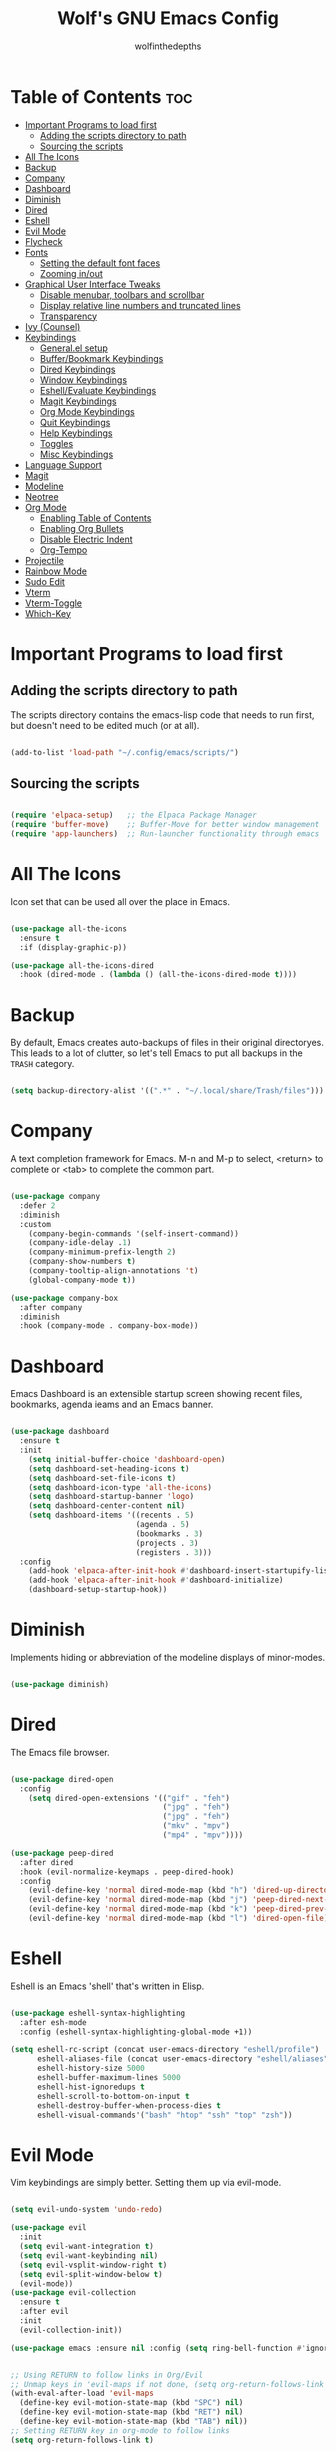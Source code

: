 #+TITLE: Wolf's GNU Emacs Config
#+AUTHOR: wolfinthedepths
#+STARTUP: showeverything

* Table of Contents :toc:
- [[#important-programs-to-load-first][Important Programs to load first]]
  - [[#adding-the-scripts-directory-to-path][Adding the scripts directory to path]]
  - [[#sourcing-the-scripts][Sourcing the scripts]]
- [[#all-the-icons][All The Icons]]
- [[#backup][Backup]]
- [[#company][Company]]
- [[#dashboard][Dashboard]]
- [[#diminish][Diminish]]
- [[#dired][Dired]]
- [[#eshell][Eshell]]
- [[#evil-mode][Evil Mode]]
- [[#flycheck][Flycheck]]
- [[#fonts][Fonts]]
  - [[#setting-the-default-font-faces][Setting the default font faces]]
  - [[#zooming-inout][Zooming in/out]]
- [[#graphical-user-interface-tweaks][Graphical User Interface Tweaks]]
  - [[#disable-menubar-toolbars-and-scrollbar][Disable menubar, toolbars and scrollbar]]
  - [[#display-relative-line-numbers-and-truncated-lines][Display relative line numbers and truncated lines]]
  - [[#transparency][Transparency]]
- [[#ivy-counsel][Ivy (Counsel)]]
- [[#keybindings][Keybindings]]
  - [[#generalel-setup][General.el setup]]
  - [[#bufferbookmark-keybindings][Buffer/Bookmark Keybindings]]
  - [[#dired-keybindings][Dired Keybindings]]
  - [[#window-keybindings][Window Keybindings]]
  - [[#eshellevaluate-keybindings][Eshell/Evaluate Keybindings]]
  - [[#magit-keybindings][Magit Keybindings]]
  - [[#org-mode-keybindings][Org Mode Keybindings]]
  - [[#quit-keybindings][Quit Keybindings]]
  - [[#help-keybindings][Help Keybindings]]
  - [[#toggles][Toggles]]
  - [[#misc-keybindings][Misc Keybindings]]
- [[#language-support][Language Support]]
- [[#magit][Magit]]
- [[#modeline][Modeline]]
- [[#neotree][Neotree]]
- [[#org-mode][Org Mode]]
  - [[#enabling-table-of-contents][Enabling Table of Contents]]
  - [[#enabling-org-bullets][Enabling Org Bullets]]
  - [[#disable-electric-indent][Disable Electric Indent]]
  - [[#org-tempo][Org-Tempo]]
- [[#projectile][Projectile]]
- [[#rainbow-mode][Rainbow Mode]]
- [[#sudo-edit][Sudo Edit]]
- [[#vterm][Vterm]]
- [[#vterm-toggle][Vterm-Toggle]]
- [[#which-key][Which-Key]]

* Important Programs to load first

** Adding the scripts directory to path
The scripts directory contains the emacs-lisp code that needs to run first, but doesn't need to be edited much (or at all).

#+begin_src emacs-lisp

(add-to-list 'load-path "~/.config/emacs/scripts/")

#+end_src

** Sourcing the scripts

#+begin_src emacs-lisp

(require 'elpaca-setup)   ;; the Elpaca Package Manager
(require 'buffer-move)    ;; Buffer-Move for better window management
(require 'app-launchers)  ;; Run-launcher functionality through emacs

#+end_src

* All The Icons
Icon set that can be used all over the place in Emacs.

#+begin_src emacs-lisp

  (use-package all-the-icons
    :ensure t
    :if (display-graphic-p))

  (use-package all-the-icons-dired
    :hook (dired-mode . (lambda () (all-the-icons-dired-mode t))))

#+end_src

* Backup
By default, Emacs creates auto-backups of files in their original directoryes. This leads to a lot of clutter, so let's tell Emacs to put all backups in the =TRASH= category.

#+begin_src emacs-lisp

(setq backup-directory-alist '((".*" . "~/.local/share/Trash/files")))

#+end_src

* Company
A text completion framework for Emacs. M-n and M-p to select, <return> to complete or <tab> to complete the common part.

#+begin_src emacs-lisp

(use-package company
  :defer 2
  :diminish
  :custom
    (company-begin-commands '(self-insert-command))
    (company-idle-delay .1)
    (company-minimum-prefix-length 2)
    (company-show-numbers t)
    (company-tooltip-align-annotations 't)
    (global-company-mode t))

(use-package company-box
  :after company
  :diminish
  :hook (company-mode . company-box-mode))

#+end_src

* Dashboard
Emacs Dashboard is an extensible startup screen showing recent files, bookmarks, agenda ieams and an Emacs banner.

#+begin_src emacs-lisp

  (use-package dashboard
    :ensure t
    :init
      (setq initial-buffer-choice 'dashboard-open)
      (setq dashboard-set-heading-icons t)
      (setq dashboard-set-file-icons t)
      (setq dashboard-icon-type 'all-the-icons)
      (setq dashboard-startup-banner 'logo)
      (setq dashboard-center-content nil)
      (setq dashboard-items '((recents . 5)
                              (agenda . 5)
                              (bookmarks . 3)
                              (projects . 3)
                              (registers . 3)))
    :config
      (add-hook 'elpaca-after-init-hook #'dashboard-insert-startupify-lists)
      (add-hook 'elpaca-after-init-hook #'dashboard-initialize)
      (dashboard-setup-startup-hook))

#+end_src

* Diminish
Implements hiding or abbreviation of the modeline displays of minor-modes.

#+begin_src emacs-lisp

(use-package diminish)

#+end_src

* Dired
The Emacs file browser.

#+begin_src emacs-lisp

(use-package dired-open
  :config
    (setq dired-open-extensions '(("gif" . "feh")
                                  ("jpg" . "feh")
                                  ("jpg" . "feh")
                                  ("mkv" . "mpv")
                                  ("mp4" . "mpv"))))

(use-package peep-dired
  :after dired
  :hook (evil-normalize-keymaps . peep-dired-hook)
  :config
    (evil-define-key 'normal dired-mode-map (kbd "h") 'dired-up-directory)
    (evil-define-key 'normal dired-mode-map (kbd "j") 'peep-dired-next-file)
    (evil-define-key 'normal dired-mode-map (kbd "k") 'peep-dired-prev-file)
    (evil-define-key 'normal dired-mode-map (kbd "l") 'dired-open-file))

#+end_src

* Eshell
Eshell is an Emacs 'shell' that's written in Elisp.

#+begin_src emacs-lisp

  (use-package eshell-syntax-highlighting
    :after esh-mode
    :config (eshell-syntax-highlighting-global-mode +1))
  
  (setq eshell-rc-script (concat user-emacs-directory "eshell/profile")
        eshell-aliases-file (concat user-emacs-directory "eshell/aliases")
        eshell-history-size 5000
        eshell-buffer-maximum-lines 5000
        eshell-hist-ignoredups t
        eshell-scroll-to-bottom-on-input t
        eshell-destroy-buffer-when-process-dies t
        eshell-visual-commands'("bash" "htop" "ssh" "top" "zsh"))

#+end_src

* Evil Mode
Vim keybindings are simply better. Setting them up via evil-mode.

#+begin_src emacs-lisp

(setq evil-undo-system 'undo-redo)

(use-package evil
  :init
  (setq evil-want-integration t)
  (setq evil-want-keybinding nil)
  (setq evil-vsplit-window-right t)
  (setq evil-split-window-below t)
  (evil-mode))
(use-package evil-collection
  :ensure t
  :after evil
  :init
  (evil-collection-init))

(use-package emacs :ensure nil :config (setq ring-bell-function #'ignore))


;; Using RETURN to follow links in Org/Evil
;; Unmap keys in 'evil-maps if not done, (setq org-return-follows-link will not work
(with-eval-after-load 'evil-maps
  (define-key evil-motion-state-map (kbd "SPC") nil)
  (define-key evil-motion-state-map (kbd "RET") nil)
  (define-key evil-motion-state-map (kbd "TAB") nil))
;; Setting RETURN key in org-mode to follow links
(setq org-return-follows-link t)

#+end_src

* Flycheck
Language support and error checking inside Emacs.

#+begin_src emacs-lisp

(use-package flycheck
  :ensure t
  :defer t
  :diminish
  :init (global-flycheck-mode))

#+end_src

* Fonts
Setting default font sizes, and making comments and keywords italicized.

** Setting the default font faces

#+begin_src emacs-lisp

(set-face-attribute 'default nil
  :height 130
  :weight 'medium)

(set-face-attribute 'variable-pitch nil
  :height 150
  :weight 'medium)

(set-face-attribute 'fixed-pitch nil
  :height 130
  :weight 'medium)

(set-face-attribute 'font-lock-comment-face nil
  :slant 'italic)

(set-face-attribute 'font-lock-keyword-face nil
  :slant 'italic)

#+end_src

** Zooming in/out

#+begin_src emacs-lisp

  (global-set-key (kbd "C-=") 'text-scale-increase)
  (global-set-key (kbd "C--") 'text-scale-decrease)
  (global-set-key (kbd "<C-wheel-up>") 'text-scale-increase)
  (global-set-key (kbd "<C-wheel-down>") 'text-scale-increase)

#+end_src

* Graphical User Interface Tweaks
Configs to make the UI experience better.

** Disable menubar, toolbars and scrollbar
No one needs these, just give me a rectangle that displays text. Using the mouse is for weak people.

#+begin_src emacs-lisp

  (menu-bar-mode -1)
  (tool-bar-mode -1)
  (scroll-bar-mode -1)

#+end_src

** Display relative line numbers and truncated lines
Need these.

#+begin_src emacs-lisp

(global-display-line-numbers-mode t)
(global-visual-line-mode t)
(setq display-line-numbers-type 'relative)

#+end_src

** Transparency

#+begin_src emacs-lisp

(set-frame-parameter nil 'alpha-background 90)
(add-to-list 'default-frame-alist '(alpha-background 90))

#+end_src

* Ivy (Counsel)
+ Ivy is a generic completion mechanism for Emacs
+ Counsel is a colection of Ivy-enhanced versions of common Emacs commands.
+ Ivy-rich allows us to add descriptions alongside the commands in M-x.
  
#+begin_src emacs-lisp
(use-package counsel
  :after ivy
  :diminish
  :config (counsel-mode))

(use-package ivy
  :bind
    (("C-c C-r" . ivy-resume) 
    ("C-x B" . ivy-switch-buffer-other-window))
  :custom
    (setq ivy-use-virtual-buffers t)
    (setq ivy-count-format "(%d/%d) ")
    (setq enable-recursive-minibuffers t)
  :config
    (ivy-mode))

(use-package all-the-icons-ivy-rich
  :ensure t
  :init (all-the-icons-ivy-rich-mode t))

(use-package ivy-rich
  :after ivy
  :ensure t
  :init (ivy-rich-mode 1)
  :custom
    (ivy-virtual-abbreviate 'full
    ivy-rich-switch-buffer-align-virtual-buffer t
    ivy-rich-path-style 'abbrev)
  :config
    (ivy-set-display-transformer 'ivy-switch-buffer
                                 'ivy-rich-switch-buffer-transformer))

#+end_src

* Keybindings
General is a nice plugin for keybinding management. Setting it up here.

** General.el setup

#+begin_src emacs-lisp

  (use-package general
    :config
    (general-evil-setup)
    (general-create-definer wolf/leader
      :states '(normal insert visual emacs)
      :keymaps 'override
      :prefix "SPC" ;; set leader
      :global-prefix "M-SPC") ;; access leader in insert mode
  
#+end_src

** Buffer/Bookmark Keybindings

#+begin_src emacs-lisp

  (wolf/leader
    ;; buffer stuff
    "b"  '(:ignore t :wk "Buffers/Bookmarks")
    "b b" '(ibuffer :wk "Ibuffer")
    "b k" '(kill-this-buffer :wk "Kill this buffer")
    "b n" '(next-buffer :wk "Next buffer")
    "b p" '(previous-buffer :wk "Previous buffer")
    "b r" '(revert-buffer :wk "Revert buffer")
    "b m" '(bookmark-set :wk "Set bookmark")
    "b r" '(bookmark-delete :wk "Delete bookmark")
    "b l" '(list-bookmarks :wk "List bookmark")
  )

#+end_src

** Dired Keybindings

#+begin_src emacs-lisp

(wolf/leader
  "d"   '(:ignore t :wk "Dired")
  "d d" '(dired :wk "Open dired")
  "d j" '(dired-jump :wk "Dired jump to current")
  "d n" '(neotree-dir :wk "Open directory in neotree")
  "d p" '(peep-dired :wk "Peep-dired"))

#+end_src

** Window Keybindings

#+begin_src emacs-lisp
  
  (wolf/leader
    "w" '(:ignore t :wk "Windows")
    ;; Window splits
    "w c" '(evil-window-delete :wk "Close window")
    "w n" '(evil-window-new :wk "New window")
    "w s" '(evil-window-split :wk "Horizontal split window")
    "w v" '(evil-window-vsplit :wk "Vertical split window")
    ;; Window motions
    "w h" '(evil-window-left :wk "Window left")
    "w j" '(evil-window-down :wk "Window down")
    "w k" '(evil-window-up :wk "Window up")
    "w l" '(evil-window-right :wk "Window right")
    "w w" '(evil-window-next :wk "Goto next window")
    ;; Move Windows
    "w H" '(buf-move-left :wk "Buffer move left")
    "w J" '(buf-move-down :wk "Buffer move down")
    "w K" '(buf-move-up :wk "Buffer move up")
    "w L" '(buf-move-right :wk "Buffer move right"))

#+end_src

** Eshell/Evaluate Keybindings

#+begin_src emacs-lisp

  (wolf/leader
    "e"  '(:ignore t :wk "Eshell/Evaluate")
    "e b" '(eval-buffer :wk "Evaluate elisp in buffer")
    "e d" '(eval-defun :wk "Evaluate defun containing or after point")
    "e e" '(eval-expression :wk "Evaluate an elisp expression")
    "e l" '(eval-last-sexp :wk "Evaluate elisp expression before point")
    "e r" '(eval-region :wk "Evaluate elisp in region")
    "e h" '(counsel-esh-history :wk "Eshell history")
    "e s" '(eshell :wk "Eshell")
  )

#+end_src

** Magit Keybindings

#+begin_src emacs-lisp

  (wolf/leader
    "g"  '(:ignore t :wk "Magit")
    "g g"  '(magit-status :wk "Magit Status")
  )

#+end_src

** Org Mode Keybindings

#+begin_src emacs-lisp

  (wolf/leader
    "m"   '(:ignore t :wk "Org")
    "m a" '(org-agenda :wk "Org Agenda")
    "m e" '(org-export-dispatch :wk "Org export dispatch")
    "m i" '(org-toggle-item :wk "Org toggle item")
    "m t" '(org-todo :wk "Org todo")
    "m B" '(org-babel-tangle :wk "Org babel tangle")
    "m T" '(org-todo-list :wk "Org todo list")

    "m b" '(:ignore t :wk "Tables")
    "m b -" '(org-table0insert-hline :wk "Insert hline in table")

    "m d" '(:ignore t :wk "Date/deadline")
    "m d t" '(org-time-stamp :wk "Org time stamp")
  )

#+end_src

** Quit Keybindings

#+begin_src emacs-lisp

(wolf/leader
  "q"   '(:ignore t :wk "Quit")
  "q f" '(delete-frame :wk "Quit this frame"))

#+end_src

** Help Keybindings

#+begin_src emacs-lisp

(wolf/leader
  "h"     '(:ignore t :wk "Help")
  "h d"   '(:ignore t :wk "Documentation")
  "h d a" '(about-emacs :wk "About Emacs")
  "h d d" '(view-emacs-debugging :wk "View Emacs debugging")
  "h d f" '(view-emacs-FAQ :wk "View Emacs FAQ")
  "h d m" '(info-emacs-manual :wk "The Emacs manual")
  "h d n" '(view-emacs-news :wk "View Emacs news")
  "h d o" '(describe-distribution :wk "How to obtain Emacs")
  "h d p" '(view-emacs-problems :wk "View Emacs problems")
  "h d t" '(view-emacs-todo :wk "View Emacs todo")
  "h d w" '(describe-no-warranty :wk "Describe no warranty")
  "h f"   '(describe-function :wk "Describe function")
  "h v"   '(describe-variable :wk "Describe variable")

  "h r"   '(:ignore t :wk "Reload")
  "h r r"  '((lambda () (interactive) 
               (load-file "~/.config/emacs/init.el")
               (ignore (elpaca-process-queues))) :wk "Reload emacs config")
  )

#+end_src

** Toggles

#+begin_src emacs-lisp

(wolf/leader
  "t"  '(:ignore t :wk "Toggle")
  "t l"  '(display-line-numbers-mode :wk "Toggle line numbers")
  "t n"  '(neotree-toggle :wk "Toggle neotree")
  "t v"  '(vterm-toggle :wk "Toggle vterm")
)

#+end_src

** Misc Keybindings

#+begin_src emacs-lisp

  (wolf/leader
    "."  '(find-file :wk "Find File") 
    "SPC"  '(counsel-M-x :wk "Counsel M-x") 
    "f p" '((lambda () (interactive) (find-file "~/.config/emacs/README.org")) :wk "Edit emacs config")
    "f r" '(counsel-recentf :wk "Find recent files")
    "TAB TAB"  '(comment-line :wk "Comment lines") 
  ))

#+end_src

* Language Support
Emacs has built-in support for many programming languages like Lisp, C, C++, Java, Python, and many more. Other languages still require installation of additional modes.

#+begin_src emacs-lisp

(use-package lua-mode)
(use-package nix-mode
  :mode "\\.nix\\'")

#+end_src

* Magit
Installing Magit, the Emacs Git interface.

#+begin_src emacs-lisp

  (use-package transient)

  (use-package magit
    :ensure t)

#+end_src

* Modeline
The modeline is the bottom status bar that appears in Emacs windows. While you can create your own custom modeline, why go to the trouble when Doom Emacs already has a nice modeline package available.

#+begin_src emacs-lisp

(use-package doom-modeline
  :ensure t
  :init (doom-modeline-mode 1)
  :config
    (setq doom-modeline-height 30
          doom-modeline-bar-width 5
          doom-modeline-persp-name t
          doom-modeline-persp-icon t))

#+end_src

* Neotree
A file tree viewer.

#+begin_src emacs-lisp

(use-package neotree
  :config
    (setq neo-smart-open t
          neo-show-hidden-files t
          neo-window-width 45
          neo-window-fixed-size nil
          inhibit-compacting-font-caches t
          projectile-switch-project-action 'neotree-projectile-action)
    (add-hook 'neo-after-create-hook
      #'(lambda (_)
          (with-current-buffer (get-buffer neo-buffer-name)
            (setq truncate-lines t)
            (setq word-wrap nil)
            (make-local-variable 'auto-hscroll-mode)
            (setq auto-hscroll-mode nil)))))

#+end_src

* Org Mode
Amazing Emacs feature, but it needs some configuration (just like everything in the world because sane defaults don't actually exist anywhere)

** Enabling Table of Contents
Table of Contents generation that just works.

#+begin_src emacs-lisp

  (use-package toc-org
    :commands toc-org-enable
    :init (add-hook 'org-mode-hook 'toc-org-enable))

#+end_src

** Enabling Org Bullets
Default Org Mode uses asterisks for bullets, which don't look that good. Replacing them with stylised bullets here.

#+begin_src emacs-lisp

  (add-hook 'org-mode-hook 'org-indent-mode)
  (use-package org-bullets)
  (add-hook 'org-mode-hook (lambda () (org-bullets-mode 1)))

#+end_src

** Disable Electric Indent
Org mode source blocks have weird behaviour surrounding indentation, which has to do with Electric Indent.

#+begin_src emacs-lisp

(electric-indent-mode -1)
(setq org-edit-src-content-indentation 0)

#+end_src

** Org-Tempo
This enables usage of the `<s TAB ` shorthand to create a source code block.

#+begin_src emacs-lisp
  
  (require 'org-tempo)

#+end_src

* Projectile
Projectile is a project interaction library for Emacs.

#+begin_src emacs-lisp

(use-package projectile
  :diminish
  :config
    (projectile-mode 1))

#+end_src

* Rainbow Mode
Displays previews for all colour codes.

#+begin_src emacs-lisp

  (use-package rainbow-mode
    :diminish
    :hook
      ((org-mode prog-mode) . rainbow-mode))

#+end_src

* Sudo Edit
Sudo-Edit is a plugin that lets you edit files with superuser access.

#+begin_src emacs-lisp

(use-package sudo-edit
  :config
    (wolf/leader
      "f u" '(sudo-edit-find-file :wk "Sudo find file")
      "f U" '(sudo-edit :wk "Sudo edit file")
    )
)

#+end_src

* Vterm
A terminal emulator within Emacs.

#+begin_src emacs-lisp

(use-package vterm
  :config
    (setq shell-file-name "zsh"
	    vterm-shell "zsh"
          vterm-max-scrollback 5000))

#+end_src

* Vterm-Toggle
Toggles between the vterm buffer and whatever buffer you're editing.

#+begin_src emacs-lisp

(use-package vterm-toggle
  :after vterm
  :config
    (setq vterm-toggle-fullscreen-p nil)
    (setq vterm-toggle-scope 'project)
    (add-to-list 'display-buffer-alist
		 '((lambda (buffer-or-name _)
		     (let ((buffer (get-buffer buffer-or-name)))
		       (with-current-buffer buffer
			 (or (equal major-mode 'vterm-mode)
			     (string-prefix-p vterm-buffer-name (buffer-name buffer))))))
		   (display-buffer-reuse-window display-buffer-in-direction)
		   ;;(display-buffer-reuse-window display-buffer-in-direction)
		   ;;display-buffer-in-direction/direction/dedicated is added in emacs27
		   ;;(direction . bottom)
		   ;;(dedicated . t) ;dedicated is supported in emacs27
		   (reusable-frames . visible)
		   (window-height . 0.3))))

#+end_src


* Which-Key
Which-Key displays helpful keybinding tooltips.

#+begin_src emacs-lisp

(use-package which-key
  :init
    (which-key-mode 1)
  :diminish
  :config
  (setq which-key-side-window-location 'bottom
    which-key-sort-order #'which-key-key-order-alpha
    which-key-sort-uppercase-first nil
    which-key-add-column-padding 1
    which-key-max-display-columns nil
    which-key-min-display-lines 6
    which-key-side-window-slot -10
    which-key-side-window-max-height 0.25
    which-key-idle-delay 0.8
    which-key-max-description-length 25
    which-key-allow-imprecise-window-fit t
    which-key-separator " → "))

#+end_src


